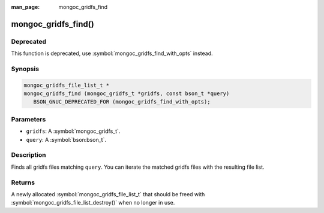 :man_page: mongoc_gridfs_find

mongoc_gridfs_find()
====================

Deprecated
----------

This function is deprecated, use :symbol:`mongoc_gridfs_find_with_opts` instead.

Synopsis
--------

.. code-block:: c

  mongoc_gridfs_file_list_t *
  mongoc_gridfs_find (mongoc_gridfs_t *gridfs, const bson_t *query)
     BSON_GNUC_DEPRECATED_FOR (mongoc_gridfs_find_with_opts);

Parameters
----------

* ``gridfs``: A :symbol:`mongoc_gridfs_t`.
* ``query``: A :symbol:`bson:bson_t`.

Description
-----------

Finds all gridfs files matching ``query``. You can iterate the matched gridfs files with the resulting file list.

Returns
-------

A newly allocated :symbol:`mongoc_gridfs_file_list_t` that should be freed with :symbol:`mongoc_gridfs_file_list_destroy()` when no longer in use.

